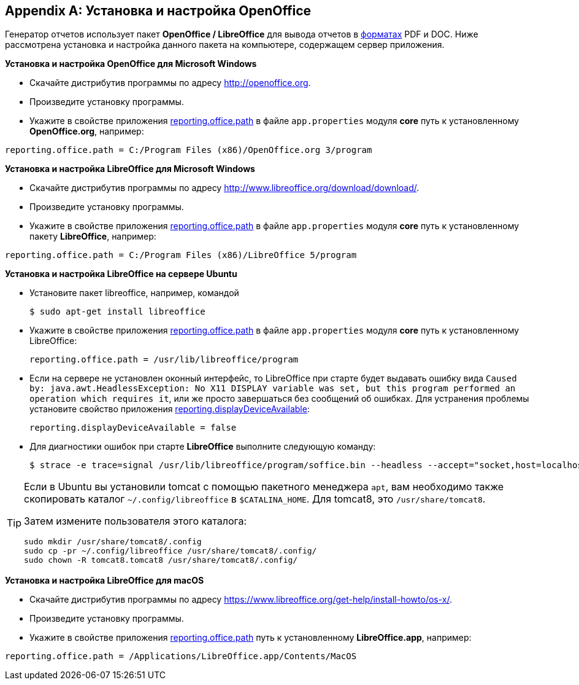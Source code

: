 :sourcesdir: ../../source

[appendix]
[[open_office]]
== Установка и настройка OpenOffice

Генератор отчетов использует пакет *OpenOffice / LibreOffice* для вывода отчетов в <<template_to_output,форматах>> PDF и DOC. Ниже рассмотрена установка и настройка данного пакета на компьютере, содержащем сервер приложения.

*Установка и настройка OpenOffice для Microsoft Windows*

* Скачайте дистрибутив программы по адресу http://openoffice.org.

* Произведите установку программы.

* Укажите в свойстве приложения <<reporting.office.path,reporting.office.path>> в файле `app.properties` модуля *core* путь к установленному *OpenOffice.org*, например:

[source, properties]
----
reporting.office.path = C:/Program Files (x86)/OpenOffice.org 3/program
----

*Установка и настройка LibreOffice для Microsoft Windows*

* Скачайте дистрибутив программы по адресу http://www.libreoffice.org/download/download/.

* Произведите установку программы.

* Укажите в свойстве приложения <<reporting.office.path,reporting.office.path>> в файле `app.properties` модуля *core* путь к установленному пакету *LibreOffice*, например:

[source, properties]
----
reporting.office.path = C:/Program Files (x86)/LibreOffice 5/program
----

*Установка и настройка LibreOffice на сервере Ubuntu*

* Установите пакет libreoffice, например, командой
+
[source, properties]
----
$ sudo apt-get install libreoffice
----

* Укажите в свойстве приложения <<reporting.office.path,reporting.office.path>> в файле `app.properties` модуля *core* путь к установленному LibreOffice:
+
[source, properties]
----
reporting.office.path = /usr/lib/libreoffice/program
----

* Если на сервере не установлен оконный интерфейс, то LibreOffice при старте будет выдавать ошибку вида `Caused by: java.awt.HeadlessException: No X11 DISPLAY variable was set, but this program performed an operation which requires it`, или же просто завершаться без сообщений об ошибках. Для устранения проблемы установите свойство приложения <<reporting.displayDeviceAvailable,reporting.displayDeviceAvailable>>:
+
[source, properties]
----
reporting.displayDeviceAvailable = false
----

* Для диагностики ошибок при старте *LibreOffice* выполните следующую команду:
+
[source, properties]
----
$ strace -e trace=signal /usr/lib/libreoffice/program/soffice.bin --headless --accept="socket,host=localhost,port=8100;urp" --nologo --nolockcheck
----

[TIP]
====
Если в Ubuntu вы установили tomcat с помощью пакетного менеджера `apt`, вам необходимо также скопировать каталог `~/.config/libreoffice` в `$CATALINA_HOME`. Для tomcat8, это `/usr/share/tomcat8`.

Затем измените пользователя этого каталога:

[source, properties]
----
sudo mkdir /usr/share/tomcat8/.config
sudo cp -pr ~/.config/libreoffice /usr/share/tomcat8/.config/
sudo chown -R tomcat8.tomcat8 /usr/share/tomcat8/.config/
----
====

*Установка и настройка LibreOffice для macOS*

* Скачайте дистрибутив программы по адресу https://www.libreoffice.org/get-help/install-howto/os-x/.
* Произведите установку программы.
* Укажите в свойстве приложения <<app_properties.adoc#reporting.office.path, reporting.office.path>> путь к установленному *LibreOffice.app*, например:

[source, properties]
----
reporting.office.path = /Applications/LibreOffice.app/Contents/MacOS
----

